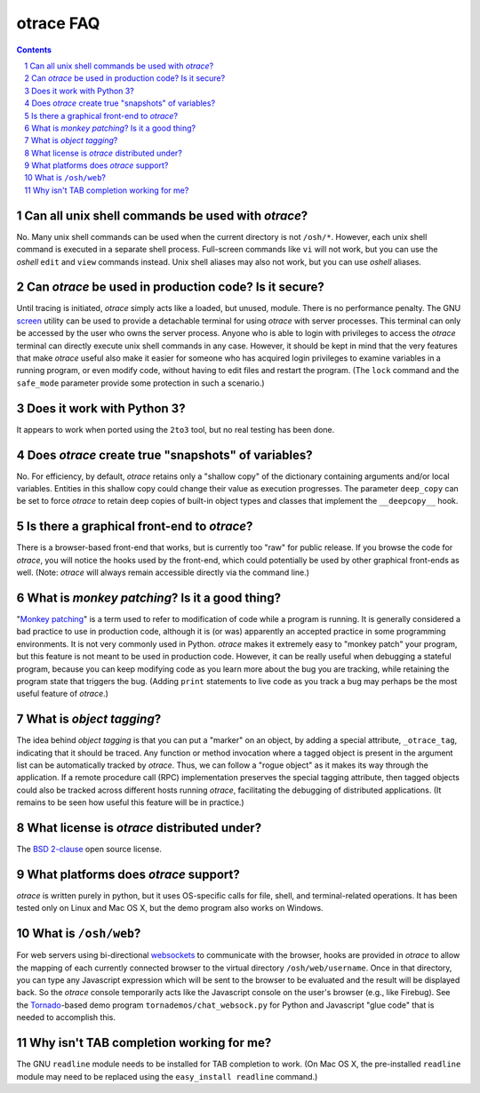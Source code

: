 otrace FAQ
*********************************************************************************
.. sectnum::
.. contents::


Can all unix shell commands be used with *otrace*?
=====================================================

No. Many unix shell commands can be used when the current directory
is not ``/osh/*``. However, each unix shell command  is executed in
a separate shell process. Full-screen commands like ``vi`` will not work,
but you can use the *oshell* ``edit`` and ``view`` commands instead.
Unix shell aliases may also not work, but you can use *oshell* aliases.


Can *otrace* be used in production code? Is it secure?
======================================================

Until tracing is initiated, *otrace* simply acts like a loaded, but unused,
module. There is no performance penalty. The GNU
`screen <http://www.gnu.org/software/screen>`_ utility can be used to
provide a detachable terminal for using *otrace* with server processes. This
terminal can only be accessed by the user who owns the server process. Anyone
who is able to login with privileges to access the *otrace* terminal can directly
execute unix shell commands in any case. However, it should be kept in mind
that the very features that make *otrace* useful also make it easier for
someone who has acquired login privileges to examine variables in a
running program, or even modify code, without having to edit files and
restart the program. (The ``lock`` command and the ``safe_mode`` parameter
provide some protection in such a scenario.)


Does it work with Python 3?
============================================

It appears to work when ported using the ``2to3`` tool, but no real testing
has been done. 


Does *otrace* create true "snapshots" of variables?
======================================================

No. For efficiency, by default, *otrace* retains only a "shallow copy" of the
dictionary  containing arguments and/or local variables. Entities in
this shallow copy could change their value as execution progresses.
The parameter ``deep_copy`` can be set to force *otrace* to retain
deep copies of built-in object types and classes that implement the
``__deepcopy__`` hook.


Is there a graphical front-end to *otrace*?
============================================

There is a browser-based front-end that works, but is currently too "raw"
for public release. If you browse the code for *otrace*, you will notice the
hooks used by the front-end, which could potentially be used by other
graphical front-ends as well.
(Note: *otrace* will always remain accessible directly via the command line.)


What is *monkey patching*? Is it a good thing?
====================================================

"`Monkey patching <http://en.wikipedia.org/wiki/Monkey_patch>`_"
is a term used to refer to modification of code while a program is running.
It is generally considered a bad practice to use in production code,
although it is (or was) apparently an accepted practice in some
programming environments. It is not very commonly used in Python.
*otrace* makes it extremely easy to "monkey patch" your program,
but this feature is not meant to be used in production code. However,
it can be really useful when debugging a stateful program, because you
can keep modifying code as you learn more about the bug you are
tracking, while retaining the program state that triggers the bug. (Adding
``print`` statements to live code as you track a bug may perhaps be the
most useful feature of *otrace*.)


What is *object tagging*?
==========================================

The idea behind *object tagging* is that you can put a "marker" on an
object, by adding a special attribute, ``_otrace_tag``, indicating that
it should be traced. Any function or method invocation where a tagged
object is present in the argument list can be automatically tracked by
*otrace*. Thus, we can follow a "rogue object" as it makes its way
through the application. If a remote procedure call (RPC) implementation
preserves the special tagging attribute, then tagged objects could
also be tracked across different hosts running *otrace*, facilitating
the debugging of distributed applications. (It remains to be seen how
useful this feature will be in practice.)


What license is *otrace* distributed under?
============================================

The `BSD 2-clause <http://www.opensource.org/licenses/bsd-license.php>`_
open source license.
 

What platforms does *otrace* support?
============================================

*otrace* is written purely in python, but it uses OS-specific calls for
file, shell, and terminal-related operations. It has been tested
only on Linux and Mac OS X, but the demo program also works on Windows.


What is ``/osh/web``?
============================================

For web servers using bi-directional
`websockets <http://en.wikipedia.org/wiki/WebSocket>`_
to communicate with the browser, hooks are provided in *otrace* to
allow the mapping of each currently connected browser to the virtual
directory ``/osh/web/username``. Once in that directory, you can type any
Javascript expression which will be sent to the browser to be evaluated
and the result will be displayed back. So the *otrace* console temporarily
acts like the Javascript console on the user's browser (e.g., like Firebug).
See the `Tornado <http://www.tornadoweb.org>`_-based
demo program ``tornademos/chat_websock.py`` for Python and
Javascript "glue code" that is needed to accomplish this.


Why isn't TAB completion working for me?
===============================================

The GNU ``readline`` module needs to be installed for TAB completion to work.
(On Mac OS X, the pre-installed ``readline`` module may need to be
replaced using the ``easy_install readline`` command.)

